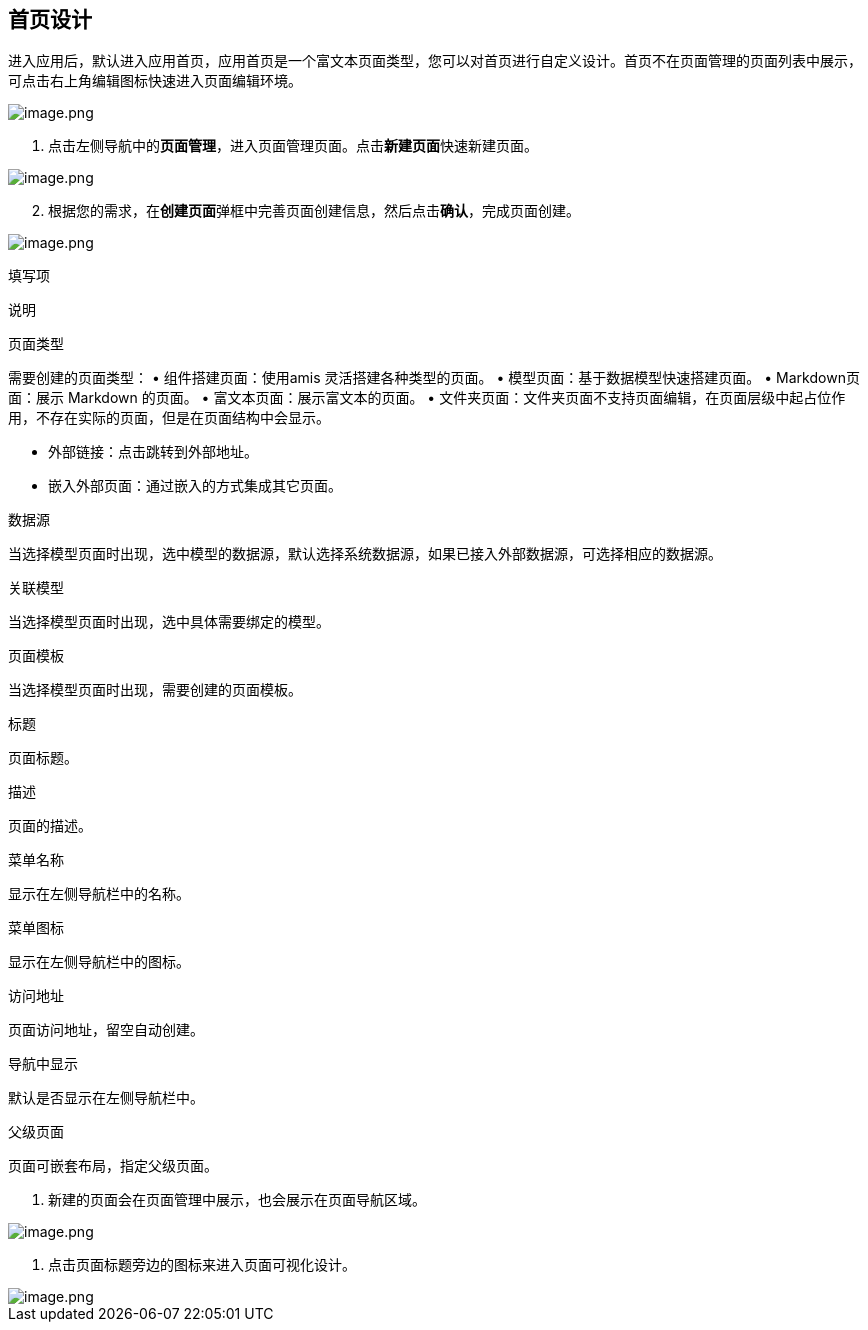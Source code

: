 == 首页设计

进入应用后，默认进入应用首页，应用首页是一个富文本页面类型，您可以对首页进行自定义设计。首页不在页面管理的页面列表中展示，可点击右上角编辑图标快速进入页面编辑环境。

image::快速入门/页面设计/app-home.png[image.png]

[arabic]
. 点击左侧导航中的**页面管理**，进入页面管理页面。点击**新建页面**快速新建页面。

image::快速入门/页面设计/page-create.png[image.png]

[arabic, start=2]
. 根据您的需求，在**创建页面**弹框中完善页面创建信息，然后点击**确认**，完成页面创建。

image::快速入门/页面设计/page-type.png[image.png]

填写项

说明

页面类型

需要创建的页面类型： • 组件搭建页面：使用amis 灵活搭建各种类型的页面。 •
模型页面：基于数据模型快速搭建页面。 • Markdown页面：展示 Markdown
的页面。 • 富文本页面：展示富文本的页面。 •
文件夹页面：文件夹页面不支持页面编辑，在页面层级中起占位作用，不存在实际的页面，但是在页面结构中会显示。

• 外部链接：点击跳转到外部地址。

• 嵌入外部页面：通过嵌入的方式集成其它页面。

数据源

当选择模型页面时出现，选中模型的数据源，默认选择系统数据源，如果已接入外部数据源，可选择相应的数据源。

关联模型

当选择模型页面时出现，选中具体需要绑定的模型。

页面模板

当选择模型页面时出现，需要创建的页面模板。

标题

页面标题。

描述

页面的描述。

菜单名称

显示在左侧导航栏中的名称。

菜单图标

显示在左侧导航栏中的图标。

访问地址

页面访问地址，留空自动创建。

导航中显示

默认是否显示在左侧导航栏中。

父级页面

页面可嵌套布局，指定父级页面。

[arabic]
. 新建的页面会在页面管理中展示，也会展示在页面导航区域。

image::快速入门/页面设计/page-created.png[image.png]

[arabic]
. 点击页面标题旁边的图标来进入页面可视化设计。

image::快速入门/页面设计/page-edit.png[image.png]
